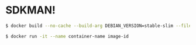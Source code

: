 * SDKMAN!
#+BEGIN_SRC sh
$ docker build --no-cache --build-arg DEBIAN_VERSION=stable-slim --file Dockerfile . --tag image-name:latest
#+END_SRC
#+BEGIN_SRC sh
$ docker run -it --name container-name image-id
#+END_SRC
